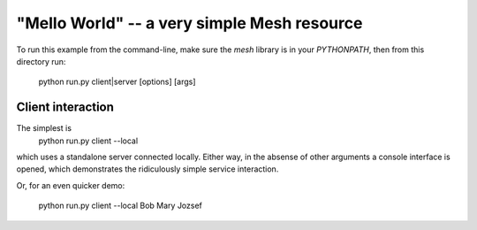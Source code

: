 "Mello World" -- a very simple Mesh resource
============================================

To run this example from the command-line, make sure the
`mesh` library is in your `PYTHONPATH`, then from this
directory run:

    python run.py client|server [options] [args]

Client interaction
------------------

The simplest is
    python run.py client --local

which uses a standalone server connected locally. Either
way, in the absense of other arguments a console interface
is opened, which demonstrates the ridiculously simple
service interaction.

Or, for an even quicker demo:

    python run.py client --local Bob Mary Jozsef

